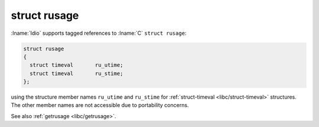 .. _`libc/struct-rusage`:

struct rusage
^^^^^^^^^^^^^

:lname:`Idio` supports tagged references to :lname:`C` ``struct
rusage``:

.. code-block:: c

   struct rusage
   {
     struct timeval       ru_utime;
     struct timeval       ru_stime;
   };

using the structure member names ``ru_utime`` and ``ru_stime`` for
:ref:`struct-timeval <libc/struct-timeval>` structures.  The other
member names are not accessible due to portability concerns.

See also :ref:`getrusage <libc/getrusage>`.


